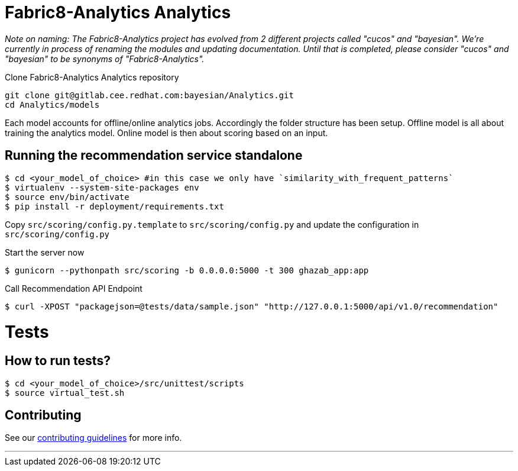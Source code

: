 = Fabric8-Analytics Analytics

_Note on naming: The Fabric8-Analytics project has evolved from 2 different projects called "cucos" and "bayesian". We're currently in process of renaming the modules and updating documentation. Until that is completed, please consider "cucos" and "bayesian" to be synonyms of "Fabric8-Analytics"._

Clone Fabric8-Analytics Analytics repository
----
git clone git@gitlab.cee.redhat.com:bayesian/Analytics.git
cd Analytics/models
----

Each model accounts for offline/online analytics jobs. Accordingly the folder structure has been setup.
  Offline model is all about training the analytics model.
  Online model is then about scoring based on an input.

== Running the recommendation service standalone

----
$ cd <your_model_of_choice> #in this case we only have `similarity_with_frequent_patterns`
$ virtualenv --system-site-packages env
$ source env/bin/activate
$ pip install -r deployment/requirements.txt
----

Copy `src/scoring/config.py.template` to `src/scoring/config.py` and update the configuration in `src/scoring/config.py`

Start the server now
----
$ gunicorn --pythonpath src/scoring -b 0.0.0.0:5000 -t 300 ghazab_app:app
----

Call Recommendation API Endpoint
----
$ curl -XPOST "packagejson=@tests/data/sample.json" "http://127.0.0.1:5000/api/v1.0/recommendation"
----

= Tests

== How to run tests?

----
$ cd <your_model_of_choice>/src/unittest/scripts
$ source virtual_test.sh
----

== Contributing
See our https://github.com/fabric8-analytics/common/blob/master/CONTRIBUTING.md[contributing guidelines^] for more info.

'''
